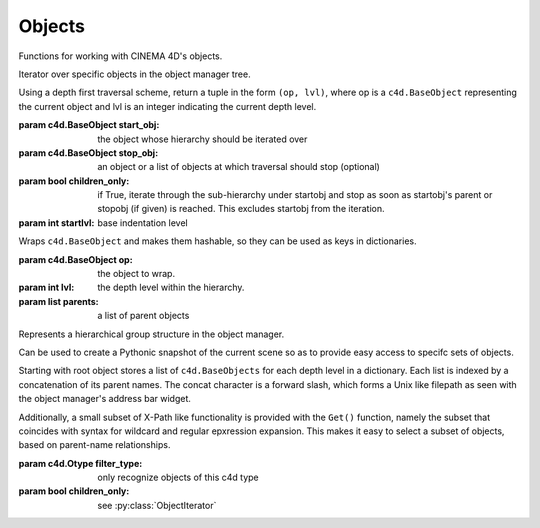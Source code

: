 Objects
-------

Functions for working with CINEMA 4D's objects.

.. class:: ObjectIterator(start_obj, stop_obj=None, children_only=True, startlvl=-1)

   Iterator over specific objects in the object manager tree.

   Using a depth first traversal scheme, return a tuple in the form
   ``(op, lvl)``, where op is a ``c4d.BaseObject`` representing the current 
   object and lvl is an integer indicating the current depth level.

   :param c4d.BaseObject start_obj:  the object whose hierarchy should be iterated over
   :param c4d.BaseObject stop_obj:   an object or a list of objects at which traversal 
                                     should stop (optional)
   :param bool children_only:        if True, iterate through the sub-hierarchy under
                                     startobj and stop as soon as startobj's parent or
                                     stopobj (if given) is reached. This excludes startobj
                                     from the iteration.
   :param int startlvl:              base indentation level 
                           
.. class:: ObjectEntry(op, lvl=-1, parents=None)

   Wraps ``c4d.BaseObject`` and makes them hashable, 
   so they can be used as keys in dictionaries.
   
   :param c4d.BaseObject op: the object to wrap.
   :param int lvl: the depth level within the hierarchy.
   :param list parents: a list of parent objects   

.. class:: ObjectHierarchy(root_obj=None, filter_type=None, children_only=False)
   
   Represents a hierarchical group structure in the object manager.

   Can be used to create a Pythonic snapshot of the current scene 
   so as to provide easy access to specifc sets of objects.
   
   Starting with root object stores a list of ``c4d.BaseObjects`` 
   for each depth level in a dictionary. Each list is indexed by a 
   concatenation of its parent names. The concat character is a
   forward slash, which forms a Unix like filepath as seen with 
   the object manager's address bar widget.
   
   Additionally, a small subset of X-Path like functionality is 
   provided with the ``Get()`` function, namely the subset that
   coincides with syntax for wildcard and regular epxression 
   expansion. This makes it easy to select a subset of objects,
   based on parent-name relationships.
   
   :param c4d.Otype filter_type: only recognize objects of this c4d type
   :param bool children_only: see :py:class:`ObjectIterator`
   
   .. function:: PPrint(stopobj=None, filtertype=None, tabsize=4)
   
      Print an indented, tree-like representation of an object manager hierarchy.
      
   .. function:: Get(path, strict=True)
      
      Get a list of ``c4d.BaseObject`` for the key path given by 'path'.

      Key path can contain wildcards (``*`` or ``?``) or regular expression
      syntax. Prepend a ``!`` to ``path`` if you want to forego wildcard expansion
      and thus ensure it is used as a verbatim regular expression pattern instead.
      
      Note that if ``strict`` is True, ``path`` must match the whole key it is 
      tested against. Otherwise it is sufficient if the path is contained by
      the key.
      
      Returns a list of all objects for which ``path``, expanded, matches a 
      concatenated parent path. 
      
      Returns an empty list if no objects could be located for ``path``.

.. function:: Select(obj)

.. function:: SelectAdd(obj)

   Same as :py:func:`Select` but uses a slightly different mechanism.
   
   See also ``BaseDocument.SetSelection(sel, mode)``.
   
.. function:: SelectGroupMembers(grp)
   
.. function:: SelectObjects(objs)
   
.. function:: DeselectAll(in_objmngr=False)

   Not the same as ``BaseSelect.DeselectAll()``.

   :param bool in_objmngr: if True, run the deselect command for the 
      Object Manager, else the general one for the editor viewport.
   
.. function:: GroupObjects(objs, name="Group")
   
   ``CallCommand`` based grouping of objects from a list. 
   Generally unreliable, because selection state matters.
    
   Use :py:func:`InsertUnderNull` for better effect.

.. function:: GroupSelected(name="Group")
   
   ``CallCommand`` based grouping of selected objects. 
   Generally unreliable, because selection state matters.
   
   Use :py:func:`InsertUnderNull` for better effect.

.. function:: RecurseBranch(obj)
   
.. function:: GetNextObject(obj, stop_objs=None)
   
   Return the next object in the hierarchy using a depth-first traversal scheme.
   
   If stop_objs is a ``c4d.BaseObject`` or a list of ``c4d.BaseObjects`` and the next
   operation would encounter this object (or the first object in the list) None
   will be returned. This is so that this function can be used in a while loop.

.. function:: GetActiveObjects(doc)

   Same as ``BaseDocument.GetSelection()``, while 
   GetSelection also selects tags and materials.
   
.. function:: FindObject(name, start=None, matchfunc=None, *args, **kwargs)

   Find object with name 'name'.

   :param c4d.BaseObject start: object from where the search should begin.
       Can also be a ``str`` representing the name of a ``c4d.BaseObject``.
   :param function matchfunc: can be used to customize the matching logic 
       by providing the name of a custom function. This function 
       will be passed a potential candidate object plus any 
       remaining args. It should return True or False.
   
.. function:: FindObjects(name=None, uip=None)
   
   Find all objects in the scene, either with the name ``name`` 
   and/or the unique IP ``uip``.
   
   :return: list with matched objects or empty list if no match.
   
.. function:: CreateObject(typ, name, undo=True)

   Create a object of type 'typ', with name 'name'.
   
   This calls ``c4d.StopAllThreads()`` internally.
   
.. function:: CreateReplaceObject(typ, name)

   Create object with name 'name' removing and replacing any object with the same name.
   
   This calls :py:func:`CreateObject` internally.

.. function:: UniqueSequentialName(name_base, template=u'%(name)s.%(num)s')
   
   Return a new sequential name based on a naming template and a 
   base name such that the name uniquely identifies an object in 
   the scene.
   
   By default, mimicks the names generated by CINEMA 4D when 
   multiple objects of the same type are created in quick succession.
   
   For example if the scene had the following objects::
      
      Cube
      Cube.1
      Cube.12
   
   Using the default template, the function would return ``Cube.13`` 
   as a new name.
   
.. function:: InsertUnderNull(objs, grp=None, name="Group", copy=False)

   Inserts objects under a group (null) object, optionally creating the group.

   Note: currently does not reset obj's coordinate frame 
   to that of the new parent.
   
   :param c4d.BaseObject objs:  can be a single object or a list of objects
   :param c4d.BaseObject grp:   the group to place the objects under. If None 
                                a new null object will be created.
   :param str name:             name for the new group
   :param bool copy:            copy the objects if True

.. function:: GetGlobalPosition(obj)

.. function:: GetGlobalRotation(obj)

.. function:: GetGlobalScale(obj)

.. function:: SetGlobalPosition(obj, pos)

.. function:: SetGlobalRotation(obj, rot)
   
   Please remember, like most 3D engines 
   CINEMA 4D handles rotation in radians.

   Example for ``H=10, P=20, B=30``:

   .. code:: 
   
      import c4d
      from c4d import utils
      # ...
      hpb = c4d.Vector(utils.Rad(10), utils.Rad(20), utils.Rad(30))
      SetGlobalRotation(obj, hpb) # object's rotation is 10, 20, 30
   
      
.. function:: SetGlobalScale(obj, scale)

.. function:: SetAxisRotation(obj, rot, local=False)

   Set the rotation of the object axis (i.e. keeping points in place).
    
   :param obj:   object
   :param rot:   vector
   
   Courtesy of Scott Ayers (`source <http://www.plugincafe.com/forum/forum_posts.asp?TID=5663&PID=23480#23480>`_)
   
   
.. function:: CenterObjectAxis(obj, center="midpoint")

   Center the object's axis. 
   
   This is equivalent to moving the object to the new center 
   and then moving all the points back to the old spot.

   :param str center: can be ``midpoint`` to use the center 
      of the object's bounding box, or ``gravity`` to use the 
      object's center of gravity. The difference is that in the
      latter case single points at extreme distances from the
      object's core aren't given as much weight.


.. function:: ObjectAxisFromVector(v)

   Same as ``c4d.utils.HPBToMatrix(c4d.utils.VectorToHPB(v))``.

.. function:: MakeEditable(obj)

   Run the Make Editible command on obj or a list of objects.
